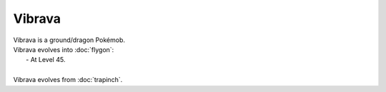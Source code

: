 .. vibrava:

Vibrava
--------

.. image:: ../../_images/pokemobs/gen_3/entity_icon/textures/vibrava.png
    :alt: Vibrava
.. image:: ../../_images/pokemobs/gen_3/entity_icon/textures/vibravas.png
    :alt: Vibrava


| Vibrava is a ground/dragon Pokémob.
| Vibrava evolves into :doc:`flygon`:
|  -  At Level 45.
| 
| Vibrava evolves from :doc:`trapinch`.
